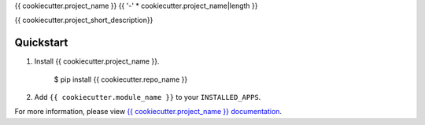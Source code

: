 {{ cookiecutter.project_name }}
{{ '-' * cookiecutter.project_name|length }}

.. image:: https://img.shields.io/pypi/v/{{ cookiecutter.repo_name }}.svg
        :target: https://pypi.python.org/pypi/{{ cookiecutter.repo_name }}

.. image:: https://img.shields.io/travis/{{ cookiecutter.github_username }}/{{ cookiecutter.repo_name }}.svg
        :target: https://travis-ci.org/{{ cookiecutter.github_username }}/{{ cookiecutter.repo_name }}

.. image:: https://readthedocs.org/projects/{{ cookiecutter.repo_name }}/badge/?version=latest
        :target: https://readthedocs.org/projects/{{ cookiecutter.repo_name }}/?badge=latest
        :alt: Documentation Status


{{ cookiecutter.project_short_description}}

Quickstart
==========

1.  Install {{ cookiecutter.project_name }}.

        $ pip install {{ cookiecutter.repo_name }}

2.  Add ``{{ cookiecutter.module_name }}`` to your ``INSTALLED_APPS``.


For more information, please view `{{ cookiecutter.project_name }} documentation
<https://{{ cookiecutter.repo_name}}.readthedocs.org>`_.
